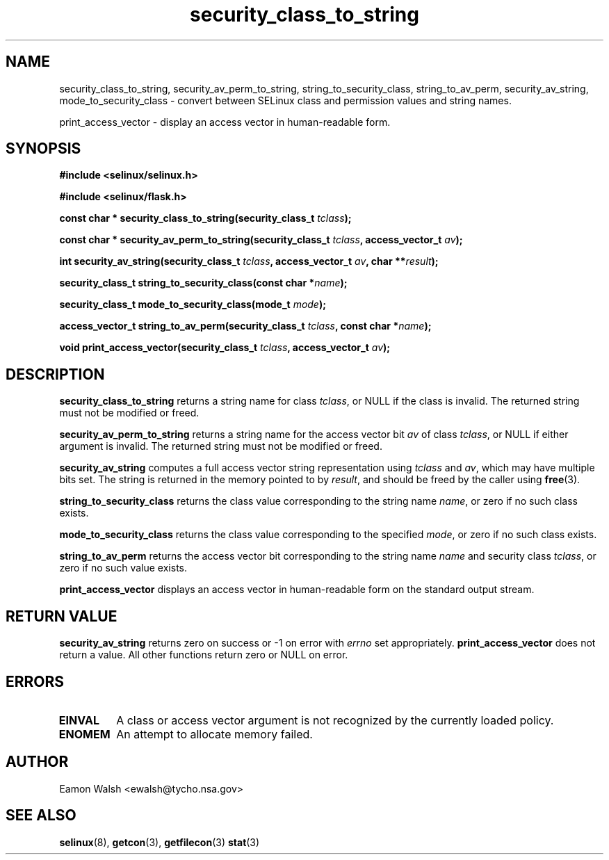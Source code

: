 .\" Hey Emacs! This file is -*- nroff -*- source.
.\"
.\" Author: Eamon Walsh (ewalsh@tycho.nsa.gov) 2007
.TH "security_class_to_string" "3" "30 Mar 2007" "" "SELinux API documentation"
.SH "NAME"
security_class_to_string, security_av_perm_to_string, string_to_security_class, string_to_av_perm, security_av_string, mode_to_security_class \- convert
between SELinux class and permission values and string names.

print_access_vector \- display an access vector in human-readable form. 

.SH "SYNOPSIS"
.B #include <selinux/selinux.h>

.B #include <selinux/flask.h>
.sp
.BI "const char * security_class_to_string(security_class_t " tclass ");"
.sp
.BI "const char * security_av_perm_to_string(security_class_t " tclass ", access_vector_t " av ");"
.sp
.BI "int security_av_string(security_class_t " tclass ", access_vector_t " av ", char **" result ");"
.sp
.BI "security_class_t string_to_security_class(const char *" name ");"
.sp
.BI "security_class_t mode_to_security_class(mode_t " mode ");"
.sp
.BI "access_vector_t string_to_av_perm(security_class_t " tclass ", const char *" name ");"
.sp
.BI "void print_access_vector(security_class_t " tclass ", access_vector_t " av ");"

.SH "DESCRIPTION"
.B security_class_to_string
returns a string name for class
.IR tclass ,
or NULL if the class is invalid.  The returned string must not be modified or freed.

.B security_av_perm_to_string
returns a string name for the access vector bit
.I av
of class
.IR tclass ,
or NULL if either argument is invalid.  The returned string must not be modified or freed.

.B security_av_string
computes a full access vector string representation using
.I tclass
and
.IR av ,
which may have multiple bits set.  The string is returned in the memory pointed to by
.IR result ,
and should be freed by the caller using
.BR free (3).

.B string_to_security_class
returns the class value corresponding to the string name
.IR name ,
or zero if no such class exists.

.B mode_to_security_class
returns the class value corresponding to the specified 
.IR mode ,
or zero if no such class exists.

.B string_to_av_perm
returns the access vector bit corresponding to the string name
.I name
and security class
.IR tclass ,
or zero if no such value exists.

.B print_access_vector
displays an access vector in human-readable form on the standard output
stream.

.SH "RETURN VALUE"
.B security_av_string
returns zero on success or \-1 on error with
.I errno
set appropriately.
.B print_access_vector
does not return a value. All other functions return zero or NULL on error.

.SH "ERRORS"
.TP
.B EINVAL
A class or access vector argument is not recognized by the currently loaded policy.

.TP
.B ENOMEM
An attempt to allocate memory failed.

.SH "AUTHOR"
Eamon Walsh <ewalsh@tycho.nsa.gov>

.SH "SEE ALSO"
.BR selinux (8),
.BR getcon (3),
.BR getfilecon (3)
.BR stat (3)
